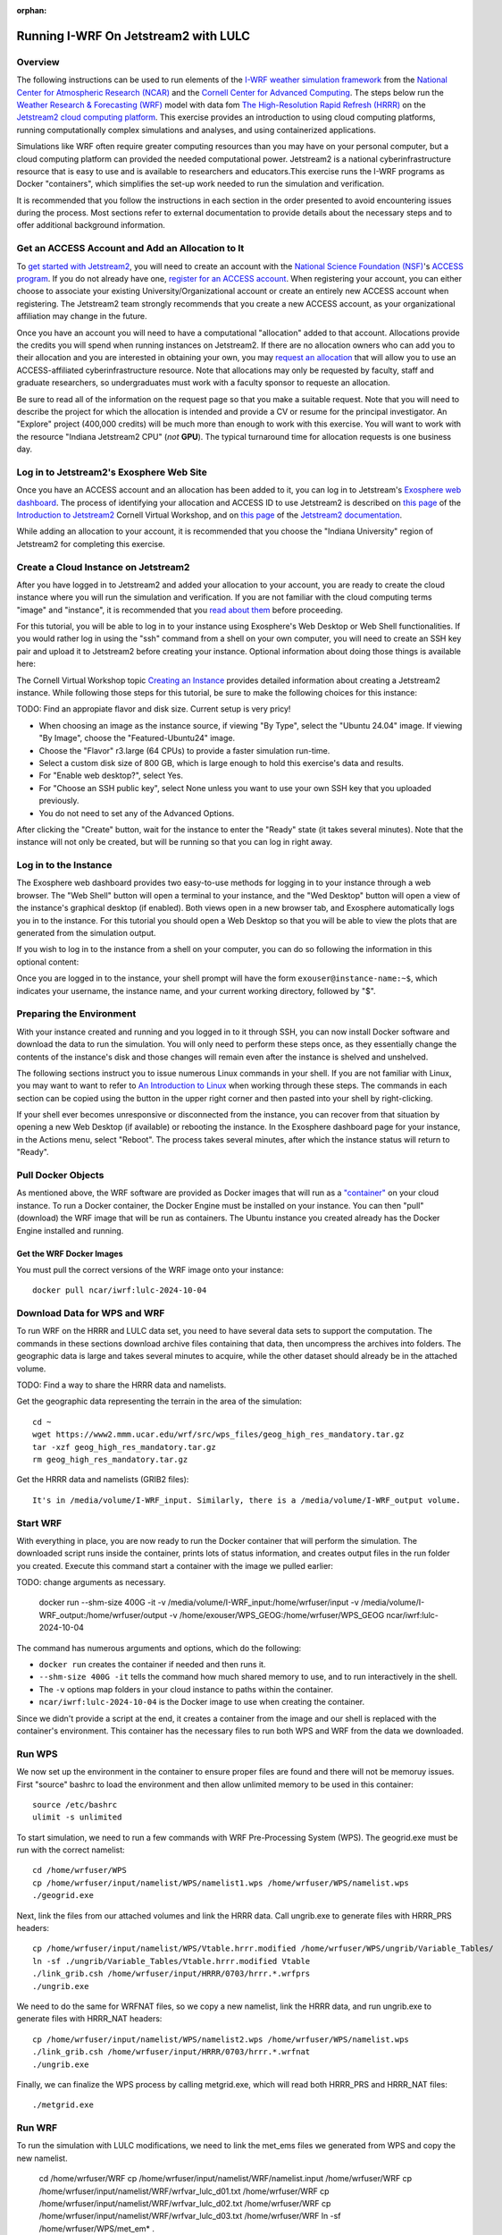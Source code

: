 :orphan:

.. _lulcjetstream:

Running I-WRF On Jetstream2 with LULC
*******************************************************

Overview
========

The following instructions can be used to run elements of the `I-WRF weather simulation framework <https://i-wrf.org>`_ from the `National Center for Atmospheric Research (NCAR) <https://ncar.ucar.edu/>`_ and the `Cornell Center for Advanced Computing <https://cac.cornell.edu/>`_. The steps below run the `Weather Research & Forecasting (WRF) <https://www.mmm.ucar.edu/models/wrf>`_ model with data fom `The High-Resolution Rapid Refresh (HRRR) <https://rapidrefresh.noaa.gov/hrrr/>`_ on the `Jetstream2 cloud computing platform <https://jetstream-cloud.org/>`_. This exercise provides an introduction to using cloud computing platforms, running computationally complex simulations and analyses, and using containerized applications.

Simulations like WRF often require greater computing resources than you may have on your personal computer, but a cloud computing platform can provided the needed computational power. Jetstream2 is a national cyberinfrastructure resource that is easy to use and is available to researchers and educators.This exercise runs the I-WRF programs as Docker "containers", which simplifies the set-up work needed to run the simulation and verification.

It is recommended that you follow the instructions in each section in the order presented to avoid encountering issues during the process. Most sections refer to external documentation to provide details about the necessary steps and to offer additional background information.

Get an ACCESS Account and Add an Allocation to It
=================================================

To `get started with Jetstream2 <https://jetstream-cloud.org/get-started>`_, you will need to create an account with the `National Science Foundation (NSF) <https://www.nsf.gov/>`_'s `ACCESS program <https://access-ci.org/>`_. If you do not already have one, `register for an ACCESS account <https://operations.access-ci.org/identity/new-user>`_. When registering your account, you can either choose to associate your existing University/Organizational account or create an entirely new ACCESS account when registering. The Jetstream2 team strongly recommends that you create a new ACCESS account, as your organizational affiliation may change in the future.

Once you have an account you will need to have a computational "allocation" added to that account. Allocations provide the credits you will spend when running instances on Jetstream2. If there are no allocation owners who can add you to their allocation and you are interested in obtaining your own, you may `request an allocation <https://allocations.access-ci.org/get-your-first-project>`_ that will allow you to use an ACCESS-affiliated cyberinfrastructure resource. Note that allocations may only be requested by faculty, staff and graduate researchers, so undergraduates must work with a faculty sponsor to requeste an allocation.

Be sure to read all of the information on the request page so that you make a suitable request. Note that you will need to describe the project for which the allocation is intended and provide a CV or resume for the principal investigator. An "Explore" project (400,000 credits) will be much more than enough to work with this exercise. You will want to work with the resource "Indiana Jetstream2 CPU" (*not* **GPU**). The typical turnaround time for allocation requests is one business day.

Log in to Jetstream2's Exosphere Web Site
=========================================

Once you have an ACCESS account and an allocation has been added to it, you can log in to Jetstream's `Exosphere web dashboard <https://jetstream2.exosphere.app>`_. The process of identifying your allocation and ACCESS ID to use Jetstream2 is described on `this page <https://cvw.cac.cornell.edu/jetstream/intro/jetstream-login>`__ of the `Introduction to Jetstream2 <https://cvw.cac.cornell.edu/jetstream>`_ Cornell Virtual Workshop, and on `this page <https://docs.jetstream-cloud.org/ui/exo/login>`__ of the `Jetstream2 documentation <https://docs.jetstream-cloud.org>`_.

While adding an allocation to your account, it is recommended that you choose the "Indiana University" region of Jetstream2 for completing this exercise.

Create a Cloud Instance on Jetstream2
=====================================

After you have logged in to Jetstream2 and added your allocation to your account, you are ready to create the cloud instance where you will run the simulation and verification. If you are not familiar with the cloud computing terms "image" and "instance", it is recommended that you `read about them <https://cvw.cac.cornell.edu/jetstream/intro/imagesandinstances>`__ before proceeding.

For this tutorial, you will be able to log in to your instance using Exosphere's Web Desktop or Web Shell functionalities. If you would rather log in using the "ssh" command from a shell on your own computer, you will need to create an SSH key pair and upload it to Jetstream2 before creating your instance. Optional information about doing those things is available here:

.. dropdown:: Creating an SSH Key and uploading it to Jetstream2

    You may choose to upload a public SSH key to Jetstream2 before creating your instance. Jetstream2 will inject that public key into an instance's default user account, and you will need to provide the matching private SSH key to log in to the instance. If you are not familiar with "SSH key pairs", you should `read about them <https://cvw.cac.cornell.edu/jetstream/keys/about-keys>`__ before continuing.

    * First, `create an SSH Key on your computer <https://cvw.cac.cornell.edu/jetstream/keys/ssh-create>`_ using the "ssh-keygen" command.  That command allows you to specify the name and location of the private key file it creates, with the default being "id_rsa".  The matching public key file is saved to the same location and name with ".pub" appended to the filename.  Later instructions will assume that your private key file is named "id_rsa", but you may choose a different name now and use that name in those later instructions.
    * Then, `upload the public key to Jetstream2 <https://cvw.cac.cornell.edu/jetstream/keys/ssh-upload>`_ through the Exosphere web interface.

The Cornell Virtual Workshop topic `Creating an Instance <https://cvw.cac.cornell.edu/jetstream/create-instance>`_ provides detailed information about creating a Jetstream2 instance. While following those steps for this tutorial, be sure to make the following choices for this instance:

TODO: Find an appropiate flavor and disk size. Current setup is very pricy!

* When choosing an image as the instance source, if viewing "By Type", select the "Ubuntu 24.04" image.  If viewing "By Image", choose the "Featured-Ubuntu24" image.
* Choose the "Flavor" r3.large (64 CPUs) to provide a faster simulation run-time. 
* Select a custom disk size of 800 GB, which is large enough to hold this exercise's data and results.
* For "Enable web desktop?", select Yes.
* For "Choose an SSH public key", select None unless you want to use your own SSH key that you uploaded previously.
* You do not need to set any of the Advanced Options.

After clicking the "Create" button, wait for the instance to enter the "Ready" state (it takes several minutes). Note that the instance will not only be created, but will be running so that you can log in right away.

Log in to the Instance
======================

The Exosphere web dashboard provides two easy-to-use methods for logging in to your instance through a web browser. The "Web Shell" button will open a terminal to your instance, and the "Wed Desktop" button will open a view of the instance's graphical desktop (if enabled). Both views open in a new browser tab, and Exosphere automatically logs you in to the instance. For this tutorial you should open a Web Desktop so that you will be able to view the plots that are generated from the simulation output.

If you wish to log in to the instance from a shell on your computer, you can do so following the information in this optional content:

.. dropdown:: Logging in to a Jetstream2 Instance using SSH From a Shell

    You can use the SSH command to access your instance from a shell on your computer. The instructions for `connecting to Jetstream2 using SSH <https://cvw.cac.cornell.edu/jetstream/instance-login/sshshell>`_ can be executed in the Command Prompt on Windows (from the Start menu, type "cmd" and select Command Prompt) or from the Terminal application on a Mac.

    In either case you will need to know the location and name of the private SSH key created on your computer (see SSH section, above), the IP address of your instance (found in the Exosphere web dashboard) and the default username on your instance, which is "exouser".

    Once you are logged in to the instance you can proceed to the  "Install Software and Download Data" section below.

Once you are logged in to the instance, your shell prompt will have the form ``exouser@instance-name:~$``, which indicates your username, the instance name, and your current working directory, followed by "$".

Preparing the Environment
=========================

With your instance created and running and you logged in to it through SSH, you can now install Docker software and download the data to run the simulation. You will only need to perform these steps once, as they essentially change the contents of the instance's disk and those changes will remain even after the instance is shelved and unshelved.

The following sections instruct you to issue numerous Linux commands in your shell. If you are not familiar with Linux, you may want to want to refer to `An Introduction to Linux <https://cvw.cac.cornell.edu/Linux>`_ when working through these steps. The commands in each section can be copied using the button in the upper right corner and then pasted into your shell by right-clicking.

If your shell ever becomes unresponsive or disconnected from the instance, you can recover from that situation by opening a new Web Desktop (if available) or rebooting the instance. In the Exosphere dashboard page for your instance, in the Actions menu, select "Reboot". The process takes several minutes, after which the instance status will return to "Ready".


Pull Docker Objects
===================

As mentioned above, the WRF software are provided as Docker images that will run as a `"container" <https://docs.docker.com/guides/docker-concepts/the-basics/what-is-a-container/>`_ on your cloud instance. To run a Docker container, the Docker Engine must be installed on your instance. You can then "pull" (download) the WRF image that will be run as containers. The Ubuntu instance you created already has the Docker Engine installed and running.

Get the WRF Docker Images
-------------------------------------------------------------------

You must pull the correct versions of the WRF image onto your instance::

    docker pull ncar/iwrf:lulc-2024-10-04


Download Data for WPS and WRF
=============================

To run WRF on the HRRR and LULC data set, you need to have several data sets to support the computation. The commands in these sections download archive files containing that data, then uncompress the archives into folders. The geographic data is large and takes several minutes to acquire, while the other dataset should already be in the attached volume. 

TODO: Find a way to share the HRRR data and namelists.

Get the geographic data representing the terrain in the area of the simulation::

    cd ~
    wget https://www2.mmm.ucar.edu/wrf/src/wps_files/geog_high_res_mandatory.tar.gz
    tar -xzf geog_high_res_mandatory.tar.gz
    rm geog_high_res_mandatory.tar.gz

Get the HRRR data and namelists (GRIB2 files)::

    It's in /media/volume/I-WRF_input. Similarly, there is a /media/volume/I-WRF_output volume.


Start WRF
=========

With everything in place, you are now ready to run the Docker container that will perform the simulation. The downloaded script runs inside the container, prints lots of status information, and creates output files in the run folder you created. Execute this command start a container with the image we pulled earlier::

TODO: change arguments as necessary.

    docker run --shm-size 400G -it \
    -v /media/volume/I-WRF_input:/home/wrfuser/input \
    -v /media/volume/I-WRF_output:/home/wrfuser/output \
    -v /home/exouser/WPS_GEOG:/home/wrfuser/WPS_GEOG \
    ncar/iwrf:lulc-2024-10-04

The command has numerous arguments and options, which do the following:

* ``docker run`` creates the container if needed and then runs it.
* ``--shm-size 400G -it`` tells the command how much shared memory to use, and to run interactively in the shell.
* The ``-v`` options map folders in your cloud instance to paths within the container.
* ``ncar/iwrf:lulc-2024-10-04`` is the Docker image to use when creating the container.

Since we didn't provide a script at the end, it creates a container from the image and our shell is replaced with the container's environment. This container has the necessary files to run both WPS and WRF from the data we downloaded. 

Run WPS
=======

We now set up the environment in the container to ensure proper files are found and there will not be memoruy issues. First "source" bashrc to load the environment and then allow unlimited memory to be used in this container:: 

    source /etc/bashrc
    ulimit -s unlimited

To start simulation, we need to run a few commands with WRF Pre-Processing System (WPS). The geogrid.exe must be run with the correct namelist::
    
    cd /home/wrfuser/WPS
    cp /home/wrfuser/input/namelist/WPS/namelist1.wps /home/wrfuser/WPS/namelist.wps
    ./geogrid.exe


Next, link the files from our attached volumes and link the HRRR data. Call ungrib.exe to generate files with HRRR_PRS headers::

    cp /home/wrfuser/input/namelist/WPS/Vtable.hrrr.modified /home/wrfuser/WPS/ungrib/Variable_Tables/
    ln -sf ./ungrib/Variable_Tables/Vtable.hrrr.modified Vtable
    ./link_grib.csh /home/wrfuser/input/HRRR/0703/hrrr.*.wrfprs
    ./ungrib.exe

We need to do the same for WRFNAT files, so we copy a new namelist, link the HRRR data, and run ungrib.exe to generate files with HRRR_NAT headers:: 

    cp /home/wrfuser/input/namelist/WPS/namelist2.wps /home/wrfuser/WPS/namelist.wps
    ./link_grib.csh /home/wrfuser/input/HRRR/0703/hrrr.*.wrfnat
    ./ungrib.exe

Finally, we can finalize the WPS process by calling metgrid.exe, which will read both HRRR_PRS and HRRR_NAT files::

    ./metgrid.exe


Run WRF
=======

To run the simulation with LULC modifications, we need to link the met_ems files we generated from WPS and copy the new namelist. 

    cd /home/wrfuser/WRF
    cp /home/wrfuser/input/namelist/WRF/namelist.input /home/wrfuser/WRF
    cp /home/wrfuser/input/namelist/WRF/wrfvar_lulc_d01.txt /home/wrfuser/WRF
    cp /home/wrfuser/input/namelist/WRF/wrfvar_lulc_d02.txt /home/wrfuser/WRF
    cp /home/wrfuser/input/namelist/WRF/wrfvar_lulc_d03.txt /home/wrfuser/WRF
    ln -sf /home/wrfuser/WPS/met_em* .

Run real.exe to generate boundary conditions for WRF input::

    ./main/real.exe

TODO change core number as needed. 
Run WRF simulations with 60 CPU cores::
    
    mpiexec -n 60 -ppn 60 ./main/wrf.exe


Managing Your Jetstream2 Instance
=================================

In order to use cloud computing resources efficiently, you must know how to `manage your instances <https://cvw.cac.cornell.edu/jetstream/manage-instance/states-actions>`_. Instances incur costs whenever they are running (on Jetstream2, this is when they are "Ready"). "Shelving" an instance stops it from using the cloud's CPUs and memory, and therefore stops it from incurring any charges against your allocation.

When you are through working on this exercise, you should shelve your instance. Note that any programs that are running when you shelve the instance will be terminated, but the contents of the disk are preserved when shelving.

To shelve, you need to be in the details page for your instance (with the "Actions" menu in the upper right). If you are on the Instances page, click and instance's name to be taken to its details page. From the Actions menu, select Shelve. You will be prompted in that location to confirm the shelve action - click Yes to complete the action. In the Instances page your instance will briefly be listed as "Shelving", and then as "Shelved" when the operation is complete.

When you later return to the dashboard and want to use the instance again, use the Action menu's "Unshelve" option to start the instance up again. You can also use the "Resize" action to change the flavor (number of CPUs and amount of RAM) of the instance. Increasing the number of CPUs can make your computations finish more quickly, but doubling the number of CPUs doubles the cost per hour to run the instance, so Shelving as soon as you are done becomes even more important!
